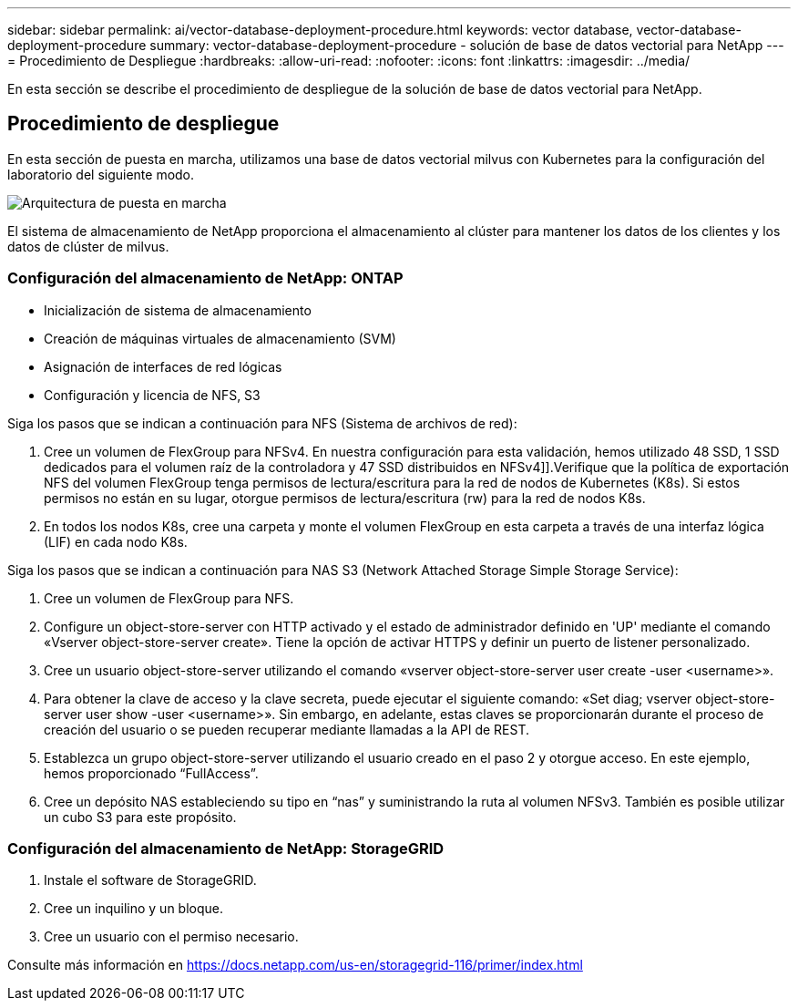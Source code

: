 ---
sidebar: sidebar 
permalink: ai/vector-database-deployment-procedure.html 
keywords: vector database, vector-database-deployment-procedure 
summary: vector-database-deployment-procedure - solución de base de datos vectorial para NetApp 
---
= Procedimiento de Despliegue
:hardbreaks:
:allow-uri-read: 
:nofooter: 
:icons: font
:linkattrs: 
:imagesdir: ../media/


[role="lead"]
En esta sección se describe el procedimiento de despliegue de la solución de base de datos vectorial para NetApp.



== Procedimiento de despliegue

En esta sección de puesta en marcha, utilizamos una base de datos vectorial milvus con Kubernetes para la configuración del laboratorio del siguiente modo.

image::Deployment_architecture.png[Arquitectura de puesta en marcha]

El sistema de almacenamiento de NetApp proporciona el almacenamiento al clúster para mantener los datos de los clientes y los datos de clúster de milvus.



=== Configuración del almacenamiento de NetApp: ONTAP

* Inicialización de sistema de almacenamiento
* Creación de máquinas virtuales de almacenamiento (SVM)
* Asignación de interfaces de red lógicas
* Configuración y licencia de NFS, S3


Siga los pasos que se indican a continuación para NFS (Sistema de archivos de red):

. Cree un volumen de FlexGroup para NFSv4. En nuestra configuración para esta validación, hemos utilizado 48 SSD, 1 SSD dedicados para el volumen raíz de la controladora y 47 SSD distribuidos en NFSv4]].Verifique que la política de exportación NFS del volumen FlexGroup tenga permisos de lectura/escritura para la red de nodos de Kubernetes (K8s). Si estos permisos no están en su lugar, otorgue permisos de lectura/escritura (rw) para la red de nodos K8s.
. En todos los nodos K8s, cree una carpeta y monte el volumen FlexGroup en esta carpeta a través de una interfaz lógica (LIF) en cada nodo K8s.


Siga los pasos que se indican a continuación para NAS S3 (Network Attached Storage Simple Storage Service):

. Cree un volumen de FlexGroup para NFS.
. Configure un object-store-server con HTTP activado y el estado de administrador definido en 'UP' mediante el comando «Vserver object-store-server create». Tiene la opción de activar HTTPS y definir un puerto de listener personalizado.
. Cree un usuario object-store-server utilizando el comando «vserver object-store-server user create -user <username>».
. Para obtener la clave de acceso y la clave secreta, puede ejecutar el siguiente comando: «Set diag; vserver object-store-server user show -user <username>». Sin embargo, en adelante, estas claves se proporcionarán durante el proceso de creación del usuario o se pueden recuperar mediante llamadas a la API de REST.
. Establezca un grupo object-store-server utilizando el usuario creado en el paso 2 y otorgue acceso. En este ejemplo, hemos proporcionado “FullAccess”.
. Cree un depósito NAS estableciendo su tipo en “nas” y suministrando la ruta al volumen NFSv3. También es posible utilizar un cubo S3 para este propósito.




=== Configuración del almacenamiento de NetApp: StorageGRID

. Instale el software de StorageGRID.
. Cree un inquilino y un bloque.
. Cree un usuario con el permiso necesario.


Consulte más información en https://docs.netapp.com/us-en/storagegrid-116/primer/index.html[]
